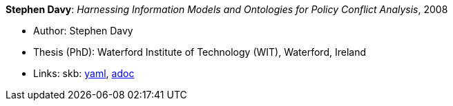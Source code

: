 //
// This file was generated by SKB-Dashboard, task 'lib-yaml2src'
// - on Wednesday November  7 at 00:23:13
// - skb-dashboard: https://www.github.com/vdmeer/skb-dashboard
//

*Stephen Davy*: _Harnessing Information Models and Ontologies for Policy Conflict Analysis_, 2008

* Author: Stephen Davy
* Thesis (PhD): Waterford Institute of Technology (WIT), Waterford, Ireland
* Links:
      skb:
        https://github.com/vdmeer/skb/tree/master/data/library/thesis/phd/2000/davy-steven-2008.yaml[yaml],
        https://github.com/vdmeer/skb/tree/master/data/library/thesis/phd/2000/davy-steven-2008.adoc[adoc]

